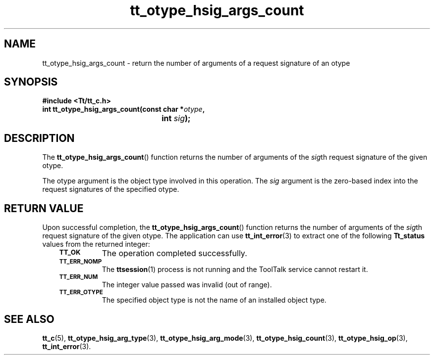 .de Lc
.\" version of .LI that emboldens its argument
.TP \\n()Jn
\s-1\f3\\$1\f1\s+1
..
.TH tt_otype_hsig_args_count 3 "1 March 1996" "ToolTalk 1.3" "ToolTalk Functions"
.BH "1 March 1996"
.\" CDE Common Source Format, Version 1.0.0
.\" (c) Copyright 1993, 1994 Hewlett-Packard Company
.\" (c) Copyright 1993, 1994 International Business Machines Corp.
.\" (c) Copyright 1993, 1994 Sun Microsystems, Inc.
.\" (c) Copyright 1993, 1994 Novell, Inc.
.IX "tt_otype_hsig_args_count.3" "" "tt_otype_hsig_args_count.3" "" 
.SH NAME
tt_otype_hsig_args_count \- return the number of arguments of a request signature of an otype
.SH SYNOPSIS
.ft 3
.nf
#include <Tt/tt_c.h>
.sp 0.5v
.ta \w'int tt_otype_hsig_args_count('u
int tt_otype_hsig_args_count(const char *\f2otype\fP,
	int \f2sig\fP);
.PP
.fi
.SH DESCRIPTION
The
.BR tt_otype_hsig_args_count (\|)
function
returns the number of arguments of the
.IR sig th
request
signature of the given
otype.
.PP
The
otype
argument is the object type involved in this operation.
The
.I sig
argument is the zero-based index into the request
signatures of the specified
otype.
.SH "RETURN VALUE"
Upon successful completion, the
.BR tt_otype_hsig_args_count (\|)
function returns the number of arguments of the
.IR sig th
request signature of the given
otype.
The application can use
.BR tt_int_error (3)
to extract one of the following
.B Tt_status
values from the returned integer:
.PP
.RS 3
.nr )J 8
.Lc TT_OK
The operation completed successfully.
.Lc TT_ERR_NOMP
.br
The
.BR ttsession (1)
process is not running and the ToolTalk service cannot restart it.
.Lc TT_ERR_NUM
.br
The integer value passed was invalid (out of range).
.Lc TT_ERR_OTYPE
.br
The specified object type is not the name of an installed object type.
.PP
.RE
.nr )J 0
.SH "SEE ALSO"
.na
.BR tt_c (5),
.BR tt_otype_hsig_arg_type (3),
.BR tt_otype_hsig_arg_mode (3),
.BR tt_otype_hsig_count (3),
.BR tt_otype_hsig_op (3),
.BR tt_int_error (3).
